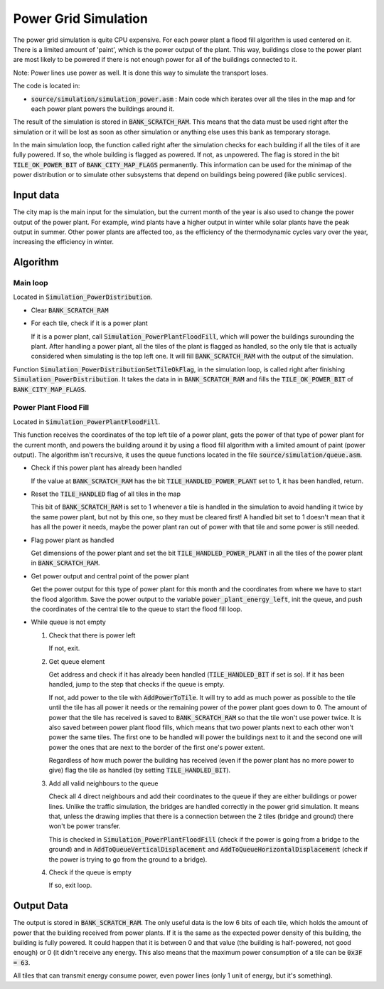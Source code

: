 =====================
Power Grid Simulation
=====================

The power grid simulation is quite CPU expensive. For each power plant a flood
fill algorithm is used centered on it. There is a limited amount of 'paint',
which is the power output of the plant. This way, buildings close to the power
plant are most likely to be powered if there is not enough power for all of the
buildings connected to it.

Note: Power lines use power as well. It is done this way to simulate the
transport loses.

The code is located in:

- :code:`source/simulation/simulation_power.asm` : Main code which iterates over
  all the tiles in the map and for each power plant powers the buildings around
  it.

The result of the simulation is stored in :code:`BANK_SCRATCH_RAM`. This means
that the data must be used right after the simulation or it will be lost as soon
as other simulation or anything else uses this bank as temporary storage.

In the main simulation loop, the function called right after the simulation
checks for each building if all the tiles of it are fully powered. If so, the
whole building is flagged as powered. If not, as unpowered. The flag is stored
in the bit :code:`TILE_OK_POWER_BIT` of :code:`BANK_CITY_MAP_FLAGS` permanently.
This information can be used for the minimap of the power distribution or to
simulate other subsystems that depend on buildings being powered (like public
services).

Input data
==========

The city map is the main input for the simulation, but the current month of the
year is also used to change the power output of the power plant. For example,
wind plants have a higher output in winter while solar plants have the peak
output in summer. Other power plants are affected too, as the efficiency of the
thermodynamic cycles vary over the year, increasing the efficiency in winter.

Algorithm
=========

Main loop
---------

Located in :code:`Simulation_PowerDistribution`.

- Clear :code:`BANK_SCRATCH_RAM`

- For each tile, check if it is a power plant

  If it is a power plant, call :code:`Simulation_PowerPlantFloodFill`, which
  will power the buildings surounding the plant. After handling a power plant,
  all the tiles of the plant is flagged as handled, so the only tile that is
  actually considered when simulating is the top left one. It will fill
  :code:`BANK_SCRATCH_RAM` with the output of the simulation.

Function :code:`Simulation_PowerDistributionSetTileOkFlag`, in the simulation
loop, is called right after finishing :code:`Simulation_PowerDistribution`. It
takes the data in in :code:`BANK_SCRATCH_RAM` and fills the
:code:`TILE_OK_POWER_BIT` of :code:`BANK_CITY_MAP_FLAGS`.

Power Plant Flood Fill
----------------------

Located in :code:`Simulation_PowerPlantFloodFill`.

This function receives the coordinates of the top left tile of a power plant,
gets the power of that type of power plant for the current month, and powers the
building around it by using a flood fill algorithm with a limited amount of
paint (power output). The algorithm isn't recursive, it uses the queue functions
located in the file :code:`source/simulation/queue.asm`.

- Check if this power plant has already been handled

  If the value at :code:`BANK_SCRATCH_RAM` has the bit
  :code:`TILE_HANDLED_POWER_PLANT` set to 1, it has been handled, return.

- Reset the :code:`TILE_HANDLED` flag of all tiles in the map

  This bit of :code:`BANK_SCRATCH_RAM` is set to 1 whenever a tile is handled in
  the simulation to avoid handling it twice by the same power plant, but not by
  this one, so they must be cleared first! A handled bit set to 1 doesn't mean
  that it has all the power it needs, maybe the power plant ran out of power
  with that tile and some power is still needed.

- Flag power plant as handled

  Get dimensions of the power plant and set the bit
  :code:`TILE_HANDLED_POWER_PLANT` in all the tiles of the power plant in
  :code:`BANK_SCRATCH_RAM`.

- Get power output and central point of the power plant

  Get the power output for this type of power plant for this month and the
  coordinates from where we have to start the flood algorithm. Save the power
  output to the variable :code:`power_plant_energy_left`, init the queue, and
  push the coordinates of the central tile to the queue to start the flood fill
  loop.

- While queue is not empty

  1. Check that there is power left

     If not, exit.

  2. Get queue element

     Get address and check if it has already been handled
     (:code:`TILE_HANDLED_BIT` if set is so). If it has been handled, jump to
     the step that checks if the queue is empty.

     If not, add power to the tile with :code:`AddPowerToTile`. It will try to
     add as much power as possible to the tile until the tile has all power it
     needs or the remaining power of the power plant goes down to 0. The amount
     of power that the tile has received is saved to :code:`BANK_SCRATCH_RAM` so
     that the tile won't use power twice. It is also saved between power plant
     flood fills, which means that two power plants next to each other won't
     power the same tiles. The first one to be handled will power the buildings
     next to it and the second one will power the ones that are next to the
     border of the first one's power extent.

     Regardless of how much power the building has received (even if the power
     plant has no more power to give) flag the tile as handled (by setting
     :code:`TILE_HANDLED_BIT`).

  3. Add all valid neighbours to the queue

     Check all 4 direct neighbours and add their coordinates to the queue if
     they are either buildings or power lines. Unlike the traffic simulation,
     the bridges are handled correctly in the power grid simulation. It means
     that, unless the drawing implies that there is a connection between the 2
     tiles (bridge and ground) there won't be power transfer.

     This is checked in :code:`Simulation_PowerPlantFloodFill` (check if the
     power is going from a bridge to the ground) and in
     :code:`AddToQueueVerticalDisplacement` and
     :code:`AddToQueueHorizontalDisplacement` (check if the power is trying to
     go from the ground to a bridge).

  4. Check if the queue is empty

     If so, exit loop.

Output Data
===========

The output is stored in :code:`BANK_SCRATCH_RAM`. The only useful data is the
low 6 bits of each tile, which holds the amount of power that the building
received from power plants. If it is the same as the expected power density of
this building, the building is fully powered. It could happen that it is between
0 and that value (the building is half-powered, not good enough) or 0 (it didn't
receive any energy. This also means that the maximum power consumption of a tile
can be :code:`0x3F = 63`.

All tiles that can transmit energy consume power, even power lines (only 1 unit
of energy, but it's something).
